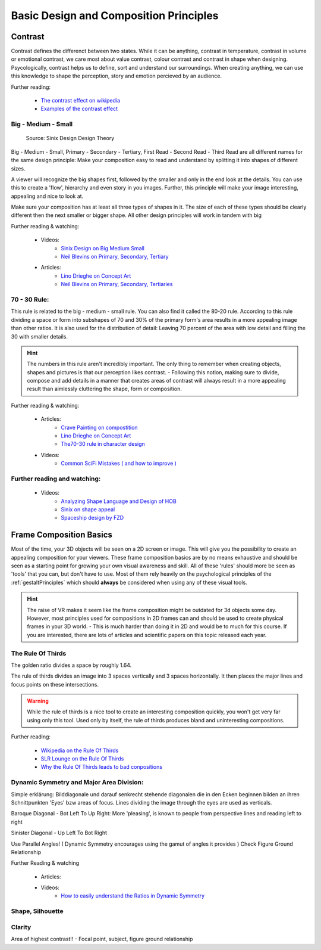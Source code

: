 #######################################
Basic Design and Composition Principles
#######################################

********
Contrast
********

Contrast defines the differenct between two states. While it can be anything, contrast in temperature,
contrast in volume or emotional contrast, we care most about value contrast, colour contrast and contrast
in shape when designing. Psycologically, contrast helps us to define, sort and understand our surroundings.
When creating anything, we can use this knowledge to shape the perception, story and emotion percieved by
an audience.

Further reading:

    * `The contrast effect on wikipedia <https://en.wikipedia.org/wiki/Contrast_effect>`_
    * `Examples of the contrast effect <https://effectiviology.com/contrast-effect/>`_
     
.. _bigMediumSmall:

Big - Medium - Small
====================

.. figure:: ./images/sinixBSM.png

    Source: Sinix Design Design Theory

Big - Medium - Small, Primary - Secondary - Tertiary, First Read - Second Read - Third Read are
all different names for the same design principle: Make your composition easy to read and understand
by splitting it into shapes of different sizes.

A viewer will recognize the big shapes first, followed by the smaller and only in the end look at 
the details. You can use this to create a 'flow', hierarchy and even story in you images. Further,
this principle will make your image interesting, appealing and nice to look at.

Make sure your composition has at least all three types of shapes in it. The size of each of these
types should be clearly different then the next smaller or bigger shape. All other design principles
will work in tandem with big

Further reading & watching:

    * Videos:
        * `Sinix Design on Big Medium Small <https://www.youtube.com/watch?v=ZluGXgpdJj4>`_
        * `Neil Blevins on Primary, Secondary, Tertiary <https://www.youtube.com/watch?v=6IojuePYIHo>`_
    * Articles: 
        * `Lino Drieghe on Concept Art <https://www.linodriegheart.com/design-principles-in-concept-art-and-design/>`_
        * `Neil Blevins on Primary, Secondary, Tertiaries <http://neilblevins.com/cg_education/primary_secondary_and_tertiary_shapes/primary_secondary_and_tertiary_shapes.htm>`_

.. _80_20rule:

70 - 30 Rule:
=============

This rule is related to the big - medium - small rule. You can also find it called the 80-20 rule. According
to this rule dividing a space or form into subshapes of 70 and 30% of the primary form's area results in a
more appealing image than other ratios. It is also used for the distribution of detail: Leaving 70 percent of the 
area with low detail and filling the 30 with smaller details.

.. hint::
    The numbers in this rule aren't incredibly important. The only thing to remember when creating objects,
    shapes and pictures is that our perception likes contrast. - Following this notion, making sure to divide,
    compose and add details in a manner that creates areas of contrast will always result in a more appealing
    result than aimlessly cluttering the shape, form or composition.

Further reading & watching:

    * Articles:
        * `Crave Painting on compostition <https://cravepainting.com/blog/composition-in-the-arts>`_
        * `Lino Drieghe on Concept Art <https://www.linodriegheart.com/design-principles-in-concept-art-and-design/>`_
        * `The70-30 rule in character design <https://artist-advice.tumblr.com/post/154817307701/some-people-have-asked-how-i-went-about-drawing>`_
    * Videos:
        * `Common SciFi Mistakes ( and how to improve ) <https://www.youtube.com/watch?v=AkYnoaSB5xw>`_

Further reading and watching:
=============================

    * Videos:
        * `Analyzing Shape Language and Design of HOB <https://www.youtube.com/watch?v=crCZEQEgFZ0>`_
        * `Sinix on shape appeal <https://www.youtube.com/watch?v=P6yJO9gKSAI>`_
        * `Spaceship design by FZD <https://www.youtube.com/watch?v=0YrPpraXkBY&list=PLvNv1kRvuSwLYS2CkHTDS6-zVKSoUYzJO&index=5>`_
        

************************
Frame Composition Basics
************************

Most of the time, your 3D objects will be seen on a 2D screen or image. This will give you the possibility
to create an appealing composition for your viewers. These frame composition basics are by no means exhaustive
and should be seen as a starting point for growing your own visual awareness and skill.
All of these 'rules' should more be seen as 'tools' that you can, but don't have to use. Most of them rely
heavily on the psychological principles of the :ref:`gestaltPrinciples` which should **always** be considered
when using any of these visual tools.

.. hint::
    The raise of VR makes it seem like the frame composition might be outdated for 3d objects some day.
    However, most principles used for compositions in 2D frames can and should be used to create physical
    frames in your 3D world. - This is much harder than doing it in 2D and would be to much for this 
    course. If you are interested, there are lots of articles and scientific papers on this topic released
    each year.

.. https://www.youtube.com/watch?v=yI04tSpEB_Y
.. https://www.youtube.com/watch?v=O8i7OKbWmRM


The Rule Of Thirds
==================

The golden ratio divides a space by roughly 1.64.

The rule of thirds divides an image into 3 spaces vertically and 3 spaces horizontally. It then places
the major lines and focus points on these intersections.

.. warning::
    While the rule of thirds is a nice tool to create an interesting composition quickly, you won't get
    very far using only this tool. Used only by itself, the rule of thirds produces bland and uninteresting
    compositions.

Further reading:

    * `Wikipedia on the Rule Of Thirds <https://en.wikipedia.org/wiki/Rule_of_thirds>`_
    * `SLR Lounge on the Rule Of Thirds <https://www.slrlounge.com/glossary/rule-of-thirds-definition/>`_
    * `Why the Rule Of Thirds leads to bad conpositions <https://www.youtube.com/watch?v=AJ7fahM5sBQ>`_

.. https://www.youtube.com/watch?v=RrxO6SZAVb4

Dynamic Symmetry and Major Area Division:
=========================================

Simple erklärung: Bilddiagonale und darauf senkrecht stehende diagonalen die in den Ecken beginnen bilden an 
ihren Schnittpunkten 'Eyes' bzw areas of focus.
Lines dividing the image through the eyes are used as verticals.

Baroque Diagonal - Bot Left To Up Right: More 'pleasing', is known to people from perspective lines and reading
left to right

Sinister Diagonal - Up Left To Bot Right

Use Parallel Angles! ( Dynamic Symmetry encourages using the gamut of angles it provides )
Check Figure Ground Relationship

Further Reading & watching

    * Articles:

    * Videos:
        * `How to easily understand the Ratios in Dynamic Symmetry <https://www.youtube.com/watch?v=dhpgzQ-iyss&t=99s>`_

.. _shapeAndSilhouette:

Shape, Silhouette
=================

Clarity
=======
Area of highest contrast!! - Focal point, subject, figure ground relationship

